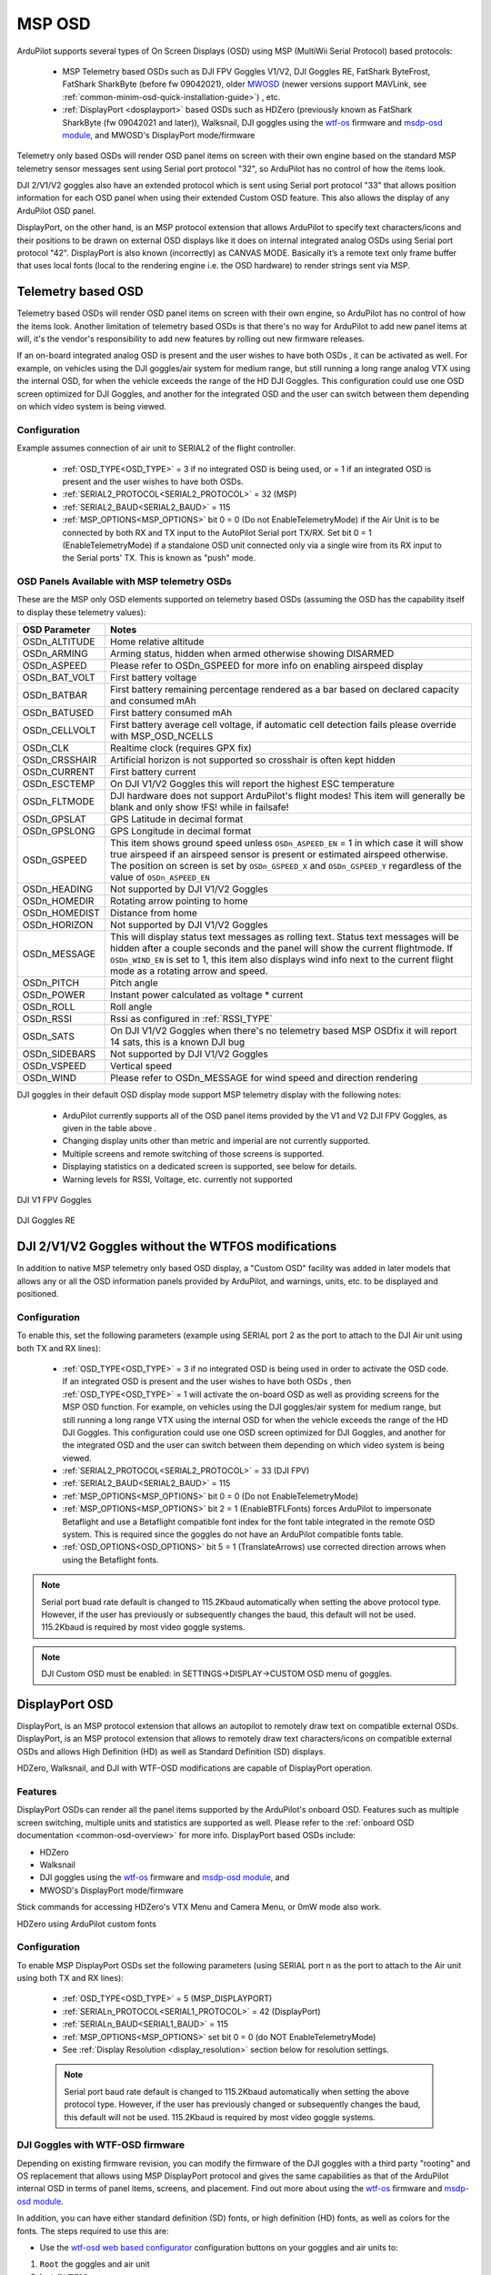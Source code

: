 .. _common-msp-osd-overview-4.2:

=======
MSP OSD
=======
ArduPilot supports several types of On Screen Displays (OSD) using MSP (MultiWii Serial Protocol) based protocols:

 - MSP Telemetry based OSDs such as DJI FPV Goggles V1/V2, DJI Goggles RE, FatShark ByteFrost, FatShark SharkByte (before fw 09042021), older `MWOSD <http://www.mwosd.com/>`__ (newer versions support MAVLink, see :ref:`common-minim-osd-quick-installation-guide>`) , etc.
 - :ref:`DisplayPort <dosplayport>` based OSDs such as HDZero (previously known as FatShark SharkByte (fw 09042021 and later)), Walksnail, DJI goggles using the `wtf-os <https://github.com/fpv-wtf/wtfos>`__ firmware and `msdp-osd module <https://github.com/fpv-wtf/msp-osd>`__, and MWOSD's DisplayPort mode/firmware

Telemetry only based OSDs will render OSD panel items on screen with their own engine based on the standard MSP telemetry sensor messages sent using Serial port protocol "32", so ArduPilot has no control of how the items look.

DJI 2/V1/V2 goggles also have an extended protocol which is sent using Serial port protocol "33" that allows position information for each OSD panel when using their extended Custom OSD feature. This also allows the display of any ArduPilot OSD panel.

DisplayPort, on the other hand, is an MSP protocol extension that allows ArduPilot to specify text characters/icons and their positions to be drawn on external OSD displays like it does on internal integrated analog OSDs using Serial port protocol "42". DisplayPort is also known (incorrectly) as CANVAS MODE. Basically it’s a remote text only frame buffer that uses local fonts (local to the rendering engine i.e. the OSD hardware) to render strings sent via MSP.

Telemetry based OSD
===================
Telemetry based OSDs will render OSD panel items on screen with their own engine, so ArduPilot has no control of how the items look. Another limitation of telemetry based OSDs is that there's no way for ArduPilot to add new panel items at will, it's the vendor's responsibility to add new features by rolling out new firmware releases.

If an on-board integrated analog OSD is present and the user wishes to have both OSDs , it can be activated as well. For example, on vehicles using the DJI goggles/air system for medium range, but still running a long range analog VTX using the internal OSD, for when the vehicle exceeds the range of the HD DJI Goggles. This configuration could use one OSD screen optimized for DJI Goggles, and another for the integrated OSD and the user can switch between them depending on which video system is being viewed.

Configuration
-------------
Example assumes connection of air unit to SERIAL2 of the flight controller.

 - :ref:`OSD_TYPE<OSD_TYPE>` = 3 if no integrated OSD is being used, or = 1 if an integrated OSD is present and the user wishes to have both OSDs.
 - :ref:`SERIAL2_PROTOCOL<SERIAL2_PROTOCOL>` = 32 (MSP)
 - :ref:`SERIAL2_BAUD<SERIAL2_BAUD>` = 115
 - :ref:`MSP_OPTIONS<MSP_OPTIONS>` bit 0 = 0 (Do not EnableTelemetryMode) if the Air Unit is to be connected by both RX and TX input to the AutoPilot Serial port TX/RX. Set bit 0 = 1 (EnableTelemetryMode) if a standalone OSD unit connected only via a single wire from its RX input to the Serial ports' TX. This is known as "push" mode.

OSD Panels Available with MSP telemetry OSDs
--------------------------------------------
These are the MSP only OSD elements supported on telemetry based OSDs (assuming the OSD has the capability itself to display these telemetry values):

+---------------+------------------------------------------------------------------------------------------------------------------------------------------------------------------------------------------------------------------------------------------------------------------------------------------------------+
| OSD Parameter | Notes                                                                                                                                                                                                                                                                                                |
+===============+======================================================================================================================================================================================================================================================================================================+
| OSDn_ALTITUDE | Home relative altitude                                                                                                                                                                                                                                                                               |
+---------------+------------------------------------------------------------------------------------------------------------------------------------------------------------------------------------------------------------------------------------------------------------------------------------------------------+
| OSDn_ARMING   | Arming status, hidden when armed otherwise showing DISARMED                                                                                                                                                                                                                                          |
+---------------+------------------------------------------------------------------------------------------------------------------------------------------------------------------------------------------------------------------------------------------------------------------------------------------------------+
| OSDn_ASPEED   | Please refer to OSDn_GSPEED for more info on enabling airspeed display                                                                                                                                                                                                                               |
+---------------+------------------------------------------------------------------------------------------------------------------------------------------------------------------------------------------------------------------------------------------------------------------------------------------------------+
| OSDn_BAT_VOLT | First battery voltage                                                                                                                                                                                                                                                                                |
+---------------+------------------------------------------------------------------------------------------------------------------------------------------------------------------------------------------------------------------------------------------------------------------------------------------------------+
| OSDn_BATBAR   | First battery remaining percentage rendered as a bar based on declared capacity and consumed mAh                                                                                                                                                                                                     |
+---------------+------------------------------------------------------------------------------------------------------------------------------------------------------------------------------------------------------------------------------------------------------------------------------------------------------+
| OSDn_BATUSED  | First battery consumed mAh                                                                                                                                                                                                                                                                           |
+---------------+------------------------------------------------------------------------------------------------------------------------------------------------------------------------------------------------------------------------------------------------------------------------------------------------------+
| OSDn_CELLVOLT | First battery average cell voltage, if automatic cell detection fails please override with MSP_OSD_NCELLS                                                                                                                                                                                            |
+---------------+------------------------------------------------------------------------------------------------------------------------------------------------------------------------------------------------------------------------------------------------------------------------------------------------------+
| OSDn_CLK      | Realtime clock (requires GPX fix)                                                                                                                                                                                                                                                                    |
+---------------+------------------------------------------------------------------------------------------------------------------------------------------------------------------------------------------------------------------------------------------------------------------------------------------------------+
| OSDn_CRSSHAIR | Artificial horizon is not supported so crosshair is often kept hidden                                                                                                                                                                                                                                |
+---------------+------------------------------------------------------------------------------------------------------------------------------------------------------------------------------------------------------------------------------------------------------------------------------------------------------+
| OSDn_CURRENT  | First battery current                                                                                                                                                                                                                                                                                |
+---------------+------------------------------------------------------------------------------------------------------------------------------------------------------------------------------------------------------------------------------------------------------------------------------------------------------+
| OSDn_ESCTEMP  | On DJI V1/V2 Goggles this will report the highest ESC temperature                                                                                                                                                                                                                                    |
+---------------+------------------------------------------------------------------------------------------------------------------------------------------------------------------------------------------------------------------------------------------------------------------------------------------------------+
| OSDn_FLTMODE  | DJI hardware does not support ArduPilot's flight modes! This item will generally be blank and only show !FS! while in failsafe!                                                                                                                                                                      |
+---------------+------------------------------------------------------------------------------------------------------------------------------------------------------------------------------------------------------------------------------------------------------------------------------------------------------+
| OSDn_GPSLAT   | GPS Latitude in decimal format                                                                                                                                                                                                                                                                       |
+---------------+------------------------------------------------------------------------------------------------------------------------------------------------------------------------------------------------------------------------------------------------------------------------------------------------------+
| OSDn_GPSLONG  | GPS Longitude in decimal format                                                                                                                                                                                                                                                                      |
+---------------+------------------------------------------------------------------------------------------------------------------------------------------------------------------------------------------------------------------------------------------------------------------------------------------------------+
| OSDn_GSPEED   | This item shows ground speed unless ``OSDn_ASPEED_EN`` = 1 in which case it will show true airspeed if an airspeed sensor is present or estimated airspeed otherwise. The position on screen is set by ``OSDn_GSPEED_X`` and ``OSDn_GSPEED_Y`` regardless of the value of ``OSDn_ASPEED_EN``         |
+---------------+------------------------------------------------------------------------------------------------------------------------------------------------------------------------------------------------------------------------------------------------------------------------------------------------------+
| OSDn_HEADING  | Not supported by DJI V1/V2 Goggles                                                                                                                                                                                                                                                                   |
+---------------+------------------------------------------------------------------------------------------------------------------------------------------------------------------------------------------------------------------------------------------------------------------------------------------------------+
| OSDn_HOMEDIR  | Rotating arrow pointing to home                                                                                                                                                                                                                                                                      |
+---------------+------------------------------------------------------------------------------------------------------------------------------------------------------------------------------------------------------------------------------------------------------------------------------------------------------+
| OSDn_HOMEDIST | Distance from home                                                                                                                                                                                                                                                                                   |
+---------------+------------------------------------------------------------------------------------------------------------------------------------------------------------------------------------------------------------------------------------------------------------------------------------------------------+
| OSDn_HORIZON  | Not supported by DJI V1/V2 Goggles                                                                                                                                                                                                                                                                   |
+---------------+------------------------------------------------------------------------------------------------------------------------------------------------------------------------------------------------------------------------------------------------------------------------------------------------------+
| OSDn_MESSAGE  | This will display status text messages as rolling text. Status text messages will be hidden after a couple seconds and the panel will show the current flightmode. If ``OSDn_WIND_EN`` is set to 1, this item also displays wind info next to the current flight mode as a rotating arrow and speed. |
+---------------+------------------------------------------------------------------------------------------------------------------------------------------------------------------------------------------------------------------------------------------------------------------------------------------------------+
| OSDn_PITCH    | Pitch angle                                                                                                                                                                                                                                                                                          |
+---------------+------------------------------------------------------------------------------------------------------------------------------------------------------------------------------------------------------------------------------------------------------------------------------------------------------+
| OSDn_POWER    | Instant power calculated as voltage * current                                                                                                                                                                                                                                                        |
+---------------+------------------------------------------------------------------------------------------------------------------------------------------------------------------------------------------------------------------------------------------------------------------------------------------------------+
| OSDn_ROLL     | Roll angle                                                                                                                                                                                                                                                                                           |
+---------------+------------------------------------------------------------------------------------------------------------------------------------------------------------------------------------------------------------------------------------------------------------------------------------------------------+
| OSDn_RSSI     | Rssi as configured in :ref:`RSSI_TYPE`                                                                                                                                                                                                                                                               |
+---------------+------------------------------------------------------------------------------------------------------------------------------------------------------------------------------------------------------------------------------------------------------------------------------------------------------+
| OSDn_SATS     | On DJI V1/V2 Goggles when there's no telemetry based MSP OSDfix it will report 14 sats, this is a known DJI bug                                                                                                                                                                                      |
+---------------+------------------------------------------------------------------------------------------------------------------------------------------------------------------------------------------------------------------------------------------------------------------------------------------------------+
| OSDn_SIDEBARS | Not supported by DJI V1/V2 Goggles                                                                                                                                                                                                                                                                   |
+---------------+------------------------------------------------------------------------------------------------------------------------------------------------------------------------------------------------------------------------------------------------------------------------------------------------------+
| OSDn_VSPEED   | Vertical speed                                                                                                                                                                                                                                                                                       |
+---------------+------------------------------------------------------------------------------------------------------------------------------------------------------------------------------------------------------------------------------------------------------------------------------------------------------+
| OSDn_WIND     | Please refer to OSDn_MESSAGE for wind speed and direction rendering                                                                                                                                                                                                                                  |
+---------------+------------------------------------------------------------------------------------------------------------------------------------------------------------------------------------------------------------------------------------------------------------------------------------------------------+


DJI goggles in their default OSD display mode support MSP telemetry display with the following notes:

 - ArduPilot currently supports all of the OSD panel items provided by the V1 and V2 DJI FPV Goggles, as given in the table above .
 - Changing display units other than metric and imperial are not currently supported.
 - Multiple screens and remote switching of those screens is supported.
 - Displaying statistics on a dedicated screen is supported, see below for details.
 - Warning levels for RSSI, Voltage, etc. currently not supported

DJI V1 FPV Goggles

 .. image:: ../../../images/msp_dji_fpv_goggles.jpeg
    :target: ../_images/msp_dji_fpv_goggles.jpeg


DJI Goggles RE

 .. image:: ../../../images/msp_dji_goggles_re.jpeg
    :target: ../_images/msp_dji_goggles_re.jpeg


DJI 2/V1/V2 Goggles without the WTFOS modifications
===================================================
In addition to native MSP telemetry only based OSD display, a "Custom OSD" facility was added in later models that allows any or all the OSD information panels provided by ArduPilot, and warnings, units, etc. to be displayed and positioned.

Configuration
-------------
To enable this, set the following parameters (example using SERIAL port 2 as the port to attach to the DJI Air unit using both TX and RX lines):

 - :ref:`OSD_TYPE<OSD_TYPE>` = 3 if no integrated OSD is being used in order to activate the OSD code. If an integrated OSD is present and the user wishes to have both OSDs , then :ref:`OSD_TYPE<OSD_TYPE>` = 1 will activate the on-board OSD as well as providing screens for the MSP OSD function. For example, on vehicles using the DJI goggles/air system for medium range, but still running a long range VTX using the internal OSD for when the vehicle exceeds the range of the HD DJI Goggles. This configuration could use one OSD screen optimized for DJI Goggles, and another for the integrated OSD and the user can switch between them depending on which video system is being viewed.
 - :ref:`SERIAL2_PROTOCOL<SERIAL2_PROTOCOL>` = 33 (DJI FPV)
 - :ref:`SERIAL2_BAUD<SERIAL2_BAUD>` = 115
 - :ref:`MSP_OPTIONS<MSP_OPTIONS>` bit 0 = 0 (Do not EnableTelemetryMode)
 - :ref:`MSP_OPTIONS<MSP_OPTIONS>` bit 2 = 1 (EnableBTFLFonts) forces ArduPilot to impersonate Betaflight and use a Betaflight compatible font index for the font table integrated in the remote OSD system. This is required since the goggles do not have an ArduPilot compatible fonts table.
 - :ref:`OSD_OPTIONS<OSD_OPTIONS>` bit 5 = 1 (TranslateArrows) use corrected direction arrows when using the Betaflight fonts.

.. note:: Serial port buad rate default is changed to 115.2Kbaud automatically when setting the above protocol type. However, if the user has previously or subsequently changes the baud, this default will not be used. 115.2Kbaud is required by most video goggle systems.

.. note:: DJI Custom OSD must be enabled: in SETTINGS->DISPLAY->CUSTOM OSD menu of goggles.

.. _displayport:

DisplayPort OSD
===============
DisplayPort, is an MSP protocol extension that allows an autopilot to remotely draw text on compatible external OSDs. DisplayPort, is an MSP protocol extension that allows to remotely draw text characters/icons on compatible external OSDs and allows High Definition (HD) as well as Standard Definition (SD) displays.

HDZero, Walksnail, and DJI with WTF-OSD modifications are capable of DisplayPort operation.

Features
--------
DisplayPort OSDs can render all the panel items supported by the ArduPilot's onboard OSD.
Features such as multiple screen switching, multiple units and statistics are supported as well. Please refer to the :ref:`onboard OSD documentation <common-osd-overview>`  for more info.  DisplayPort based OSDs include:

- HDZero
- Walksnail
- DJI goggles using the `wtf-os <https://github.com/fpv-wtf/wtfos>`__ firmware and `msdp-osd module <https://github.com/fpv-wtf/msp-osd>`__, and 
- MWOSD's DisplayPort mode/firmware

Stick commands for accessing HDZero's VTX Menu and Camera Menu, or 0mW mode also work.

HDZero using ArduPilot custom fonts

.. image:: ../../../images/msp_osd_displayport.jpg
   :target: ../_images/msp_osd_displayport.jpg

Configuration
-------------
To enable MSP DisplayPort OSDs set the following parameters (using SERIAL port n as the port to attach to the Air unit using both TX and RX lines):

 - :ref:`OSD_TYPE<OSD_TYPE>` = 5 (MSP_DISPLAYPORT)
 - :ref:`SERIALn_PROTOCOL<SERIAL1_PROTOCOL>` = 42 (DisplayPort)
 - :ref:`SERIALn_BAUD<SERIAL1_BAUD>` = 115
 - :ref:`MSP_OPTIONS<MSP_OPTIONS>` set bit 0 = 0 (do NOT EnableTelemetryMode)
 - See :ref:`Display Resolution <display_resolution>` section below for resolution settings.


 .. note:: Serial port baud rate default is changed to 115.2Kbaud automatically when setting the above protocol type. However, if the user has previously changed or subsequently changes the baud, this default will not be used. 115.2Kbaud is required by most video goggle systems.


DJI Goggles with WTF-OSD firmware
---------------------------------
Depending on existing firmware revision, you can modify the firmware of the DJI goggles with a third party "rooting" and OS replacement that allows using MSP DisplayPort protocol and gives the same capabilities as that of the ArduPilot internal OSD in terms of panel items, screens, and placement.
Find out more about using the `wtf-os <https://github.com/fpv-wtf/wtfos>`__ firmware and `msdp-osd module <https://github.com/fpv-wtf/msp-osd>`__.

In addition, you can have either standard definition (SD) fonts, or high definition (HD) fonts, as well as colors for the fonts. The steps required to use this are:

- Use the `wtf-osd web based configurator <https://testing.fpv.wtf>`__ configuration buttons on your goggles and air units to:

#. ``Root`` the goggles and air unit
#. Install ``WTFOS``
#. Use the "Package Manager" to install the ``msp-osd`` module
#. Install the font package as instructed by the msp-osd readme in the root directory of the goggles SD card
#. Configure:

 - :ref:`OSD_TYPE<OSD_TYPE>` = 5 (MSP_DISPLAYPORT)
 - :ref:`SERIALn_PROTOCOL<SERIAL1_PROTOCOL>` = 42 (DisplayPort)
 - :ref:`SERIALn_BAUD<SERIAL1_BAUD>` = 115
 - :ref:`MSP_OPTIONS<MSP_OPTIONS>` set bit 0 = 0 (do NOT EnableTelemetryMode)
 - See :ref:`Display Resolution <display_resolution>` section below for resolution settings.

Sets of fonts converted from ArduPilot's standard font sets are provided on the ``msp-osd`` module site, but additional DJI-style SD/HD sets with color icons are available `here <https://github.com/ArduPilot/ardupilot/tree/master/libraries/AP_OSD/fonts/HDFonts>`__

.. note:: the font set above will need to be renamed and placed in the appropriate subdirectory on the goggle's SD card if using a version after ``mspd-osd`` ver 0.6.7. Follow the readme for whatever version you are using of ``msp-osd``.

OSD Panel Item Configuration
============================
Each OSD panel item uses a set of three variables to be set:

- ``OSDn_<ITEM>_EN`` - activates the respective panel item on screen "n" when set to 1.
- ``OSDn_<ITEM>_X`` and ``OSDn_<ITEM>_Y`` set the horizontal and vertical position of the item, starting with ``X = 0`` and ``Y = 0`` in the upper left corner of your screen.

.. note:: the positioning parameters are not used for MSP telemetry only OSDs that create the display only using the telemetry values.

.. note::    ArduPilot calculates a sensor-less airspeed estimate that is used if no sensor is present or fails. ARSPD_TYPE must be set to zero in order to display this value as the airspeed item, if no sensor is present.

.. _display_resolution:

Display Resolution and Fonts
----------------------------
When using DisplayPort, you can select to display either the SD or HD fonts using ``OSDx_TXT_RES`` for each OSD screen enabled. 0 = SD (30x16), 1 = HD (50x18), 3 = HD (60x22).

For HDZero you should set ``OSDx_TXT_RES`` to 0 or 1 for each enabled OSD screen. If you set it to 2, the text displayed will be garbled.

The SD font's positions are set on a 30x16 X/Y position grid as normal, the HD uses a (1) 50x18 or (2) 60x22 grid. The 50x18 grid has margins at the top/bottom/left/right of the screen before the grid begins.

ArduPilot compatible fonts for WTFOS modified DJI goggles can be found `**HERE** <https://github.com/ArduPilot/ardupilot/tree/master/libraries/AP_OSD/fonts/HDFonts/WTFOS-DJI>`__ .

Walksnail/Avatar HD Goggles can select which font they use via a goggle menu. A set of different style fonts that are ArduPilot compatible can be found `**HERE** <https://github.com/ArduPilot/ardupilot/tree/master/libraries/AP_OSD/fonts/HDFonts/WalkSnail>`__ . The following image shows the font styles included.

.. image:: ../../../images/font_maps.png
    :target: ../_images/font_maps.png

Screens and screen switching
----------------------------
For multiple screen layouts, each screen's "OSD" parameter label is trailed by a number, starting with "1". For example,  ``OSDn_<ITEM>_x`` is a parameter "x" associated with screen 1's "ITEM" panel.

.. note:: multiple screen layout switching is not avaialable on MSP telemetry only OSDs unless the OSD itself provides the capability themselves.

- Set ``OSDn_<ITEM>_EN`` =1 to enable screen "n" display of this item. This allows one to set individual items active on one screen but have them switched off on another screen. Up to 4 screens are optionally available, and can be individually enabled.
- Set parameters ``OSDn_CHAN_MIN`` and ``OSDn_CHAN_MAX`` to adjust RC channel pwm limits to use for switching to a respective screen. Be sure to have the ranges non-overlapping.

There are different switch-method options to meet individual RC systems switch layout requirements. These can be set by parameter: :ref:`OSD_SW_METHOD<OSD_SW_METHOD>`.
The options are:

- 0 = switches to next screen if the set RC channel's (:ref:`OSD_CHAN<OSD_CHAN>`) value is changed
- 1 = directly selects a screen based on the set pwm limits for each respective screen. RC channel value must change for new pwm value to be recognized.
- 2 = toggles screens on a low to high transition of set RC channel. keeps toggling to next screen every second while channel value is kept high

A limitation of telemetry based OSDs is that there's no way for ArduPilot to add new panel items at will, it's the vendor's responsibility to add new features by rolling out new firmware releases. 

Displaying statistics on a dedicated screen
-------------------------------------------
Displaying statistics on a dedicated screen requires enabling at least one extra screen by setting the respective ``OSDn_ENABLE`` to 1.
By default, ArduPilot has only one screen active so in a typical setup one would set (:ref:`OSD2_ENABLE<OSD2_ENABLE>`) = 1 and then enabling the OSD stats panel on screen 2 by setting (:ref:`OSD2_STATS_EN<OSD2_STATS_EN>`) = 1.

When the OSD switches to this screen it will check the value of the :ref:`OSD2_STATS_EN<OSD2_STATS_EN>` parameter and if enabled it will override the default behavior of the following OSD items:

 - OSDn_MESSAGE will display STATS followed by flight time
 - OSDn_ALTITUDE will display max altitude
 - OSDn_BAT_VOLT will display min voltage
 - OSDn_CURRENT will display max current
 - OSDn_GSPEED will display max ground speed (or airspeed if ``OSDn_ASPEED_EN`` is set to 1)
 - OSDn_HOMEDIST will alternates max distance from home and total traveled distance every 2 seconds
 - OSDn_RSSI will display min rssi

Testing OSD with SITL
=====================
MSP OSD functionality can be tested and panel items adjusted without autopilot or video hardware using the :ref:`Software In The Loop (SITL) simulator <dev:sitl-simulator-software-in-the-loop>` setup. Follow those SITL-Instructions to setup a simulation environment. Run the simulator on current source code using ``--osdmsp`` option to build the OSD code into the simulator. For example, for a plane simulation:

::

    sim_vehicle.py -v ArduPlane --console --osdmsp

A graphical DJI style MSP OSD simulation in a separate window will be opened with the other simulation windows using a typical set of OSD panel parameters, located at libraries/AP_MSP/Tools/osdtest.parm . Then the OSD elements can be customized by their parameters using the  MSP OSD emulation program to visualize the OSD.

.. note:: You could also use these parameters to initially setup the MSP OSD panels and positions for use with goggles, but still need to correctly configure the Serial port and other parameters for the particular OSD system.

.. note:: The emulation supports multiple screens and stats, but not yet Display Port

.. note:: The emulation does not support units other than metric

.. image:: ../../../images/msp_osd_python.png
   :target: ../_images/msp_osd_python.png

.. image:: ../../../images/msp_osd_python_stats.jpg
   :target: ../_images/msp_osd_python_stats.jpg

By changing the OSD panel items' parameters, a live update of their placement can be seen in this emulator.

Using Mission Planner to Configure the Layout
=============================================
Mission Planner(MP) has a tab in its CONFIG menu to configure the on-board OSD many autopilots integrate, as well as setup layouts for Displayport OSDs. This same configuration tab can be used to configure the OSD panels. 

.. note:: Mission Planners' OSD setup screen now supports HD OSD configuration. To enable it check "HD Layout" in Editor Options at the top right of the OSD screen you want to change.

.. image:: ../../../images/MissionPlanner_OSD_HD.gif
   :target: ../_images/MissionPlanner_OSD_HD.gif


You can change the MSP OSD display configuration by connecting Mission Planner to SITL while the MSP OSD emulation window is active. By doing this, you can adjust and tweak your OSD configuration using SITL without having to worry about overheating your VTX. Once you are done you can take the OSD parameters you have settled on and move them to your vehicle.

Mission Planner can be connected running on the same computer, or networked computer, to MAVProxy, using this command in MAVProxy:

::

    output add <ip address of box running Mission Planner>:14550

.. note:: if MP is running on the same PC, the ip address would be 127.0.0.1 (local host address)

For more information about using Mission Planner with SITL Please refer to the `onboard OSD with SITL documentation <common-osd-overview.html#testing-osd-with-sitl>`_

Video
=====

.. youtube:: gT4R3E_7Z_0
